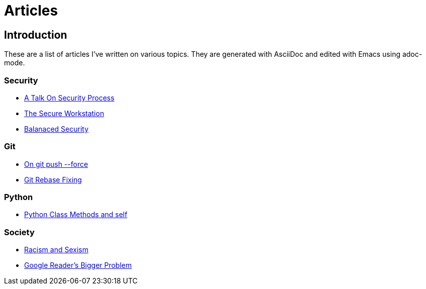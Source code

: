 Articles
========

== Introduction

These are a list of articles I've written on various topics. They are generated with AsciiDoc and edited with Emacs using adoc-mode. 

=== Security

* link:/security/talk-on-security-process.html[A Talk On Security Process]
* link:/security/secure-workstation.html[The Secure Workstation]
* link:/security/balanced-security.html[Balanaced Security]

=== Git

* link:/git/git-force.html[On git push --force]
* link:/git/git-rebase-fixing.html[Git Rebase Fixing]

=== Python

* link:/python/class-methods-and-self.html[Python Class Methods and self]

=== Society

* link:/society/racism-and-sexism.html[Racism and Sexism]
* link:/society/google-readers-bigger-problem.html[Google Reader's Bigger Problem]
